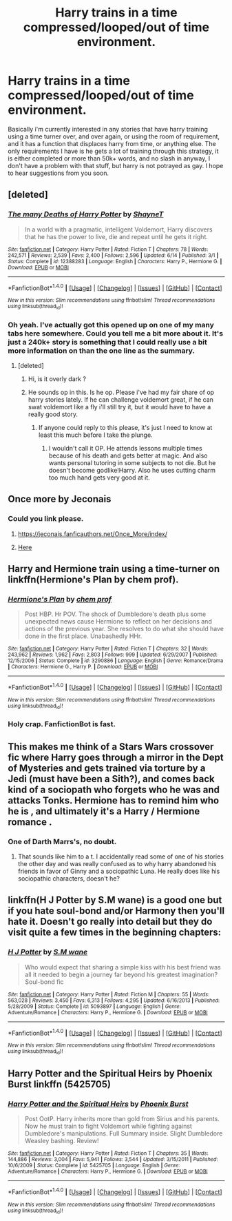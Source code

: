 #+TITLE: Harry trains in a time compressed/looped/out of time environment.

* Harry trains in a time compressed/looped/out of time environment.
:PROPERTIES:
:Author: Wassa110
:Score: 4
:DateUnix: 1503177122.0
:DateShort: 2017-Aug-20
:FlairText: Request
:END:
Basically i'm currently interested in any stories that have harry training using a time turner over, and over again, or using the room of requirement, and it has a function that displaces harry from time, or anything else. The only requirements I have is he gets a lot of training through this strategy, it is either completed or more than 50k+ words, and no slash in anyway, I don't have a problem with that stuff, but harry is not potrayed as gay. I hope to hear suggestions from you soon.


** [deleted]
:PROPERTIES:
:Score: 3
:DateUnix: 1503177401.0
:DateShort: 2017-Aug-20
:END:

*** [[http://www.fanfiction.net/s/12388283/1/][*/The many Deaths of Harry Potter/*]] by [[https://www.fanfiction.net/u/1541014/ShayneT][/ShayneT/]]

#+begin_quote
  In a world with a pragmatic, intelligent Voldemort, Harry discovers that he has the power to live, die and repeat until he gets it right.
#+end_quote

^{/Site/: [[http://www.fanfiction.net/][fanfiction.net]] *|* /Category/: Harry Potter *|* /Rated/: Fiction T *|* /Chapters/: 78 *|* /Words/: 242,571 *|* /Reviews/: 2,539 *|* /Favs/: 2,400 *|* /Follows/: 2,596 *|* /Updated/: 6/14 *|* /Published/: 3/1 *|* /Status/: Complete *|* /id/: 12388283 *|* /Language/: English *|* /Characters/: Harry P., Hermione G. *|* /Download/: [[http://www.ff2ebook.com/old/ffn-bot/index.php?id=12388283&source=ff&filetype=epub][EPUB]] or [[http://www.ff2ebook.com/old/ffn-bot/index.php?id=12388283&source=ff&filetype=mobi][MOBI]]}

--------------

*FanfictionBot*^{1.4.0} *|* [[[https://github.com/tusing/reddit-ffn-bot/wiki/Usage][Usage]]] | [[[https://github.com/tusing/reddit-ffn-bot/wiki/Changelog][Changelog]]] | [[[https://github.com/tusing/reddit-ffn-bot/issues/][Issues]]] | [[[https://github.com/tusing/reddit-ffn-bot/][GitHub]]] | [[[https://www.reddit.com/message/compose?to=tusing][Contact]]]

^{/New in this version: Slim recommendations using/ ffnbot!slim! /Thread recommendations using/ linksub(thread_id)!}
:PROPERTIES:
:Author: FanfictionBot
:Score: 2
:DateUnix: 1503177416.0
:DateShort: 2017-Aug-20
:END:


*** Oh yeah. I've actually got this opened up on one of my many tabs here somewhere. Could you tell me a bit more about it. It's just a 240k+ story is something that I could really use a bit more information on than the one line as the summary.
:PROPERTIES:
:Author: Wassa110
:Score: 1
:DateUnix: 1503177722.0
:DateShort: 2017-Aug-20
:END:

**** [deleted]
:PROPERTIES:
:Score: 2
:DateUnix: 1503178309.0
:DateShort: 2017-Aug-20
:END:

***** Hi, is it overly dark ?
:PROPERTIES:
:Author: MoukaLion
:Score: 1
:DateUnix: 1503179111.0
:DateShort: 2017-Aug-20
:END:


***** He sounds op in this. Is he op. Please i've had my fair share of op harry stories lately. If he can challenge voldemort great, if he can swat voldemort like a fly i'll still try it, but it would have to have a really good story.
:PROPERTIES:
:Author: Wassa110
:Score: 1
:DateUnix: 1503179469.0
:DateShort: 2017-Aug-20
:END:

****** If anyone could reply to this please, it's just I need to know at least this much before I take the plunge.
:PROPERTIES:
:Author: Wassa110
:Score: 1
:DateUnix: 1503184758.0
:DateShort: 2017-Aug-20
:END:

******* I wouldn't call it OP. He attends lessons multiple times because of his death and gets better at magic. And also wants personal tutoring in some subjects to not die. But he doesn't become godlike!Harry. Also he uses cutting charm too much hand gets very good at it.
:PROPERTIES:
:Author: suername
:Score: 2
:DateUnix: 1503186544.0
:DateShort: 2017-Aug-20
:END:


** Once more by Jeconais
:PROPERTIES:
:Author: Kaeling
:Score: 1
:DateUnix: 1503182704.0
:DateShort: 2017-Aug-20
:END:

*** Could you link please.
:PROPERTIES:
:Author: Wassa110
:Score: 1
:DateUnix: 1503184668.0
:DateShort: 2017-Aug-20
:END:

**** [[https://jeconais.fanficauthors.net/Once_More/index/]]
:PROPERTIES:
:Author: suername
:Score: 1
:DateUnix: 1503186614.0
:DateShort: 2017-Aug-20
:END:


**** [[https://jeconais.fanficauthors.net/resources/files/12402/][Here]]
:PROPERTIES:
:Author: Kaeling
:Score: 1
:DateUnix: 1503186632.0
:DateShort: 2017-Aug-20
:END:


** Harry and Hermione train using a time-turner on linkffn(Hermione's Plan by chem prof).
:PROPERTIES:
:Author: iambeeblack
:Score: 1
:DateUnix: 1503184639.0
:DateShort: 2017-Aug-20
:END:

*** [[http://www.fanfiction.net/s/3290886/1/][*/Hermione's Plan/*]] by [[https://www.fanfiction.net/u/769110/chem-prof][/chem prof/]]

#+begin_quote
  Post HBP. Hr POV. The shock of Dumbledore's death plus some unexpected news cause Hermione to reflect on her decisions and actions of the previous year. She resolves to do what she should have done in the first place. Unabashedly HHr.
#+end_quote

^{/Site/: [[http://www.fanfiction.net/][fanfiction.net]] *|* /Category/: Harry Potter *|* /Rated/: Fiction T *|* /Chapters/: 32 *|* /Words/: 243,962 *|* /Reviews/: 1,962 *|* /Favs/: 2,803 *|* /Follows/: 999 *|* /Updated/: 6/29/2007 *|* /Published/: 12/15/2006 *|* /Status/: Complete *|* /id/: 3290886 *|* /Language/: English *|* /Genre/: Romance/Drama *|* /Characters/: Hermione G., Harry P. *|* /Download/: [[http://www.ff2ebook.com/old/ffn-bot/index.php?id=3290886&source=ff&filetype=epub][EPUB]] or [[http://www.ff2ebook.com/old/ffn-bot/index.php?id=3290886&source=ff&filetype=mobi][MOBI]]}

--------------

*FanfictionBot*^{1.4.0} *|* [[[https://github.com/tusing/reddit-ffn-bot/wiki/Usage][Usage]]] | [[[https://github.com/tusing/reddit-ffn-bot/wiki/Changelog][Changelog]]] | [[[https://github.com/tusing/reddit-ffn-bot/issues/][Issues]]] | [[[https://github.com/tusing/reddit-ffn-bot/][GitHub]]] | [[[https://www.reddit.com/message/compose?to=tusing][Contact]]]

^{/New in this version: Slim recommendations using/ ffnbot!slim! /Thread recommendations using/ linksub(thread_id)!}
:PROPERTIES:
:Author: FanfictionBot
:Score: 1
:DateUnix: 1503184706.0
:DateShort: 2017-Aug-20
:END:


*** Holy crap. FanfictionBot is fast.
:PROPERTIES:
:Author: Wassa110
:Score: 1
:DateUnix: 1503184827.0
:DateShort: 2017-Aug-20
:END:


** This makes me think of a Stars Wars crossover fic where Harry goes through a mirror in the Dept of Mysteries and gets trained via torture by a Jedi (must have been a Sith?), and comes back kind of a sociopath who forgets who he was and attacks Tonks. Hermione has to remind him who he is , and ultimately it's a Harry / Hermione romance .
:PROPERTIES:
:Author: estheredna
:Score: 1
:DateUnix: 1503193383.0
:DateShort: 2017-Aug-20
:END:

*** One of Darth Marrs's, no doubt.
:PROPERTIES:
:Author: __Pers
:Score: 2
:DateUnix: 1503195795.0
:DateShort: 2017-Aug-20
:END:

**** That sounds like him to a t. I accidentally read some of one of his stories the other day and was really confused as to why harry abandoned his friends in favor of Ginny and a sociopathic Luna. He really does like his sociopathic characters, doesn't he?
:PROPERTIES:
:Author: Admiral_Sarcasm
:Score: 1
:DateUnix: 1503206404.0
:DateShort: 2017-Aug-20
:END:


** linkffn(H J Potter by S.M wane) is a good one but if you hate soul-bond and/or Harmony then you'll hate it. Doesn't go really into detail but they do visit quite a few times in the beginning chapters:
:PROPERTIES:
:Author: BurritoInABowl
:Score: 1
:DateUnix: 1503195472.0
:DateShort: 2017-Aug-20
:END:

*** [[http://www.fanfiction.net/s/5093897/1/][*/H J Potter/*]] by [[https://www.fanfiction.net/u/1521716/S-M-wane][/S.M wane/]]

#+begin_quote
  Who would expect that sharing a simple kiss with his best friend was all it needed to begin a journey far beyond his greatest imagination? Soul-bond fic
#+end_quote

^{/Site/: [[http://www.fanfiction.net/][fanfiction.net]] *|* /Category/: Harry Potter *|* /Rated/: Fiction M *|* /Chapters/: 55 *|* /Words/: 563,028 *|* /Reviews/: 3,450 *|* /Favs/: 6,313 *|* /Follows/: 4,295 *|* /Updated/: 6/16/2013 *|* /Published/: 5/28/2009 *|* /Status/: Complete *|* /id/: 5093897 *|* /Language/: English *|* /Genre/: Adventure/Romance *|* /Characters/: Harry P., Hermione G. *|* /Download/: [[http://www.ff2ebook.com/old/ffn-bot/index.php?id=5093897&source=ff&filetype=epub][EPUB]] or [[http://www.ff2ebook.com/old/ffn-bot/index.php?id=5093897&source=ff&filetype=mobi][MOBI]]}

--------------

*FanfictionBot*^{1.4.0} *|* [[[https://github.com/tusing/reddit-ffn-bot/wiki/Usage][Usage]]] | [[[https://github.com/tusing/reddit-ffn-bot/wiki/Changelog][Changelog]]] | [[[https://github.com/tusing/reddit-ffn-bot/issues/][Issues]]] | [[[https://github.com/tusing/reddit-ffn-bot/][GitHub]]] | [[[https://www.reddit.com/message/compose?to=tusing][Contact]]]

^{/New in this version: Slim recommendations using/ ffnbot!slim! /Thread recommendations using/ linksub(thread_id)!}
:PROPERTIES:
:Author: FanfictionBot
:Score: 1
:DateUnix: 1503195492.0
:DateShort: 2017-Aug-20
:END:


** Harry Potter and the Spiritual Heirs by Phoenix Burst linkffn (5425705)
:PROPERTIES:
:Author: littlemewhatever
:Score: 1
:DateUnix: 1503646716.0
:DateShort: 2017-Aug-25
:END:

*** [[http://www.fanfiction.net/s/5425705/1/][*/Harry Potter and the Spiritual Heirs/*]] by [[https://www.fanfiction.net/u/2104810/Phoenix-Burst][/Phoenix Burst/]]

#+begin_quote
  Post OotP. Harry inherits more than gold from Sirius and his parents. Now he must train to fight Voldemort while fighting against Dumbledore's manipulations. Full Summary inside. Slight Dumbledore Weasley bashing. Review!
#+end_quote

^{/Site/: [[http://www.fanfiction.net/][fanfiction.net]] *|* /Category/: Harry Potter *|* /Rated/: Fiction T *|* /Chapters/: 35 *|* /Words/: 144,886 *|* /Reviews/: 3,004 *|* /Favs/: 5,941 *|* /Follows/: 3,544 *|* /Updated/: 3/15/2011 *|* /Published/: 10/6/2009 *|* /Status/: Complete *|* /id/: 5425705 *|* /Language/: English *|* /Genre/: Adventure/Romance *|* /Characters/: Harry P., Hermione G. *|* /Download/: [[http://www.ff2ebook.com/old/ffn-bot/index.php?id=5425705&source=ff&filetype=epub][EPUB]] or [[http://www.ff2ebook.com/old/ffn-bot/index.php?id=5425705&source=ff&filetype=mobi][MOBI]]}

--------------

*FanfictionBot*^{1.4.0} *|* [[[https://github.com/tusing/reddit-ffn-bot/wiki/Usage][Usage]]] | [[[https://github.com/tusing/reddit-ffn-bot/wiki/Changelog][Changelog]]] | [[[https://github.com/tusing/reddit-ffn-bot/issues/][Issues]]] | [[[https://github.com/tusing/reddit-ffn-bot/][GitHub]]] | [[[https://www.reddit.com/message/compose?to=tusing][Contact]]]

^{/New in this version: Slim recommendations using/ ffnbot!slim! /Thread recommendations using/ linksub(thread_id)!}
:PROPERTIES:
:Author: FanfictionBot
:Score: 1
:DateUnix: 1503646730.0
:DateShort: 2017-Aug-25
:END:
